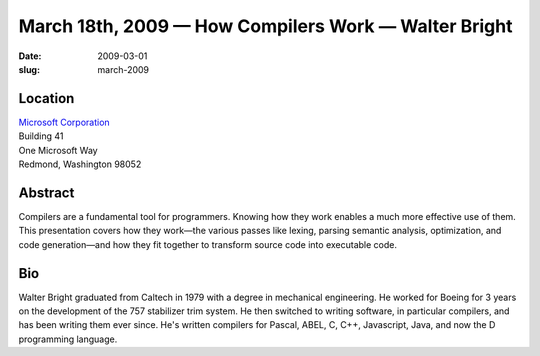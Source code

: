 March 18th, 2009 — How Compilers Work — Walter Bright
#####################################################

:date: 2009-03-01
:slug: march-2009

Location
~~~~~~~~

| `Microsoft Corporation <http://www.microsoft.com>`_
| Building 41
| One Microsoft Way
| Redmond, Washington 98052

Abstract
~~~~~~~~

Compilers are a fundamental tool for programmers.
Knowing how they work enables a much more effective use of them.
This presentation covers how they work—\
the various passes like lexing, parsing semantic analysis,
optimization, and code generation—\
and how they fit together to transform source code into executable code.

Bio
~~~

Walter Bright graduated from Caltech in 1979 with a degree in mechanical engineering.
He worked for Boeing for 3 years on the development of the 757 stabilizer trim system.
He then switched to writing software, in particular compilers,
and has been writing them ever since.
He's written compilers for Pascal, ABEL, C, C++, Javascript, Java,
and now the D programming language.
